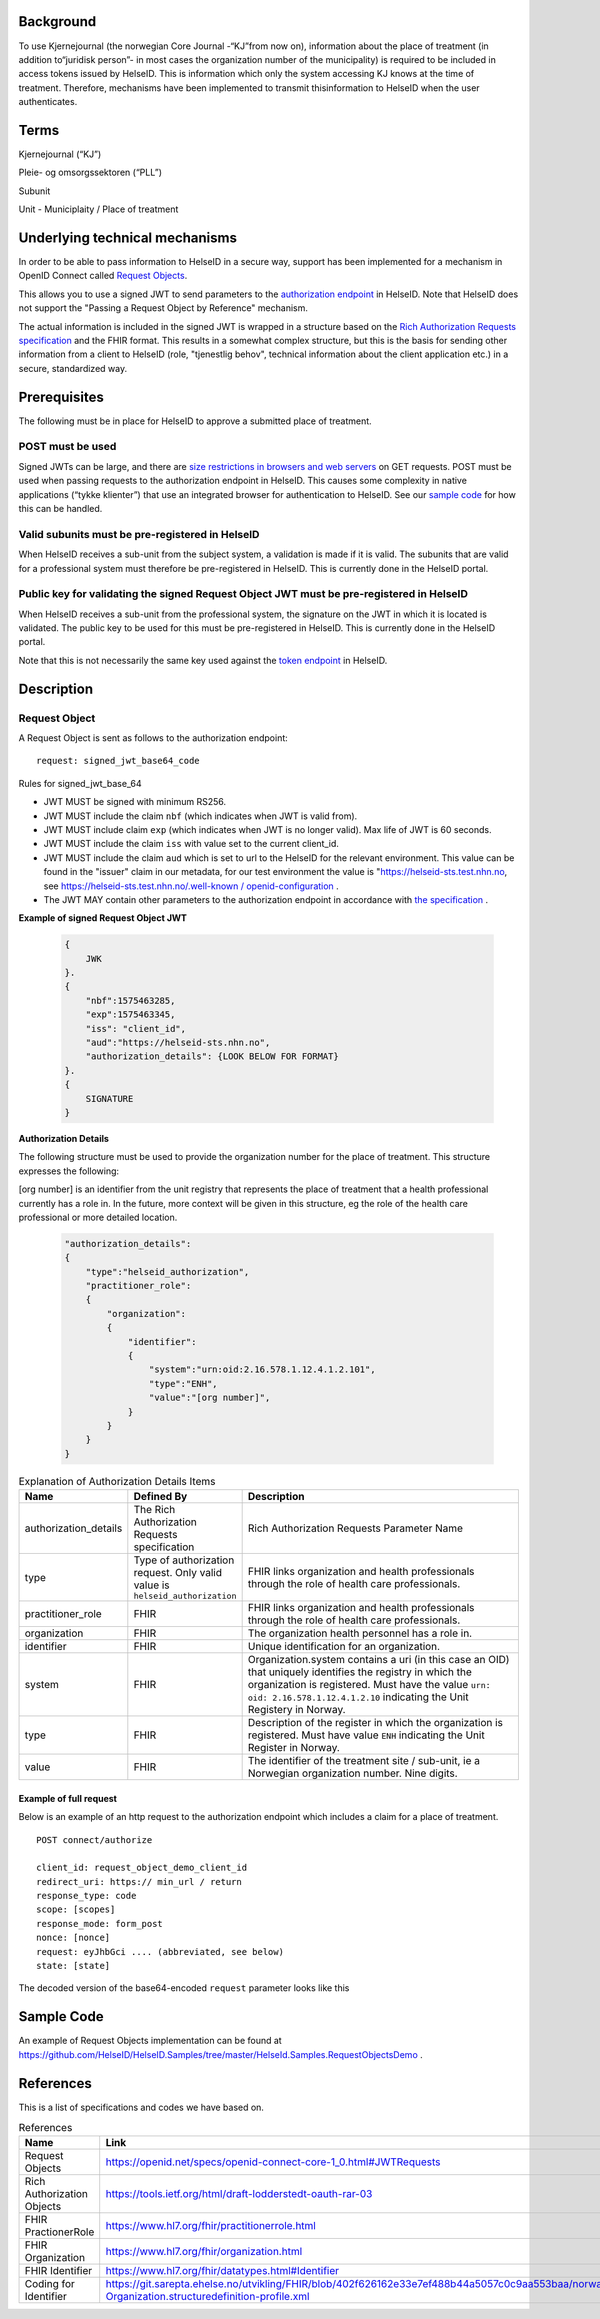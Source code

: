 Background
==========
To use Kjernejournal (the norwegian Core Journal -\“KJ\”from now on), information about the place of treatment (in addition to\“juridisk person\”- in most cases the organization number of the municipality) is required to be included in access tokens issued by HelseID.
This is information which only the system accessing KJ knows at the time of treatment. Therefore, mechanisms have been implemented to transmit this\information to HelseID when the user authenticates.

Terms
=====
Kjernejournal (“KJ”)

Pleie- og omsorgssektoren (“PLL”)

Subunit

Unit - Municiplaity / Place of treatment

Underlying technical mechanisms
===============================
In order to be able to pass information to HelseID in a secure way, support has been implemented for a mechanism in OpenID Connect called `Request Objects <https://www.google.com/url?q=https://translate.google.com/translate?hl%3Den%26prev%3D_t%26sl%3Dauto%26tl%3Den%26u%3Dhttps://openid.net/specs/openid-connect-core-1_0.html%2523JWTRequests%23JWTRequests&sa=D&ust=1582561394163000>`_. 

This allows you to use a signed JWT to send parameters to the `authorization endpoint <https://www.google.com/url?q=https://translate.google.com/translate?hl%3Den%26prev%3D_t%26sl%3Dauto%26tl%3Den%26u%3Dhttps://helseid.readthedocs.io/no/latest/endpoints/authorize.html&sa=D&ust=1582561394163000>`_ \in HelseID. Note that HelseID does not support the "Passing a Request Object by Reference" mechanism.

The actual information is included in the signed JWT is wrapped in a structure based on the `Rich Authorization Requests specification <https://www.google.com/url?q=https://translate.google.com/translate?hl%3Den%26prev%3D_t%26sl%3Dauto%26tl%3Den%26u%3Dhttps://tools.ietf.org/html/draft-lodderstedt-oauth-rar-03&sa=D&ust=1582561394163000>`_ and the FHIR format. This results in a somewhat complex structure, but this is the basis for sending other information from a client to HelseID (role, "tjenestlig behov", technical information about the client application etc.) in a secure, standardized way.

Prerequisites
=====================
The following must be in place for HelseID to approve a submitted place of treatment.

POST must be used
*****************

Signed JWTs can be large, and there are `size restrictions in browsers and web servers <https://www.google.com/url?q=https://translate.google.com/translate?hl%3Den%26prev%3D_t%26sl%3Dauto%26tl%3Den%26u%3Dhttps://stackoverflow.com/a/812962&sa=D&ust=1582561394164000>`_ on GET requests. POST must be used when passing requests to the authorization endpoint in HelseID. This causes some complexity in native applications (\“tykke klienter\”) that use an integrated browser for authentication to HelseID. See our `sample code <https://www.google.com/url?q=https://translate.google.com/translate?hl%3Den%26prev%3D_t%26sl%3Dauto%26tl%3Den%26u%3Dhttps://github.com/HelseID/HelseID.Samples/tree/master/HelseId.Samples.RequestObjectsDemo&sa=D&ust=1582561394165000>`_ \for how this can be handled.

Valid subunits must be pre-registered in HelseID
************************************************

When HelseID receives a sub-unit from the subject system, a validation is made if it is valid. The subunits that are valid for a professional system must therefore be pre-registered in HelseID. This is currently done in the HelseID portal.

Public key for validating the signed Request Object JWT must be pre-registered in HelseID
******************************************************************************************

When HelseID receives a sub-unit from the professional system, the signature on the JWT in which it is located is validated. The public key to be used for this must be pre-registered in HelseID. This is currently done in the HelseID portal.

Note that this is not necessarily the same key used against the `token endpoint <https://www.google.com/url?q=https://translate.google.com/translate?hl%3Den%26prev%3D_t%26sl%3Dauto%26tl%3Den%26u%3Dhttps://helseid.readthedocs.io/no/latest/endpoints/token.html&sa=D&ust=1582561394166000>`_ \in HelseID.

Description
===================
Request Object
*********************
A Request Object is sent as follows to the authorization endpoint:

::

    request: signed_jwt_base64_code

\

Rules for signed_jwt_base_64



* JWT MUST be signed with minimum RS256.
* JWT MUST include the claim ``nbf`` (which indicates when JWT is valid from).
* JWT MUST include claim ``exp`` (which indicates when JWT is no longer valid). Max life of JWT is 60 seconds.
* JWT MUST include the claim ``iss`` with value set to the current client_id.
* JWT MUST include the claim ``aud`` which is set to url to the HelseID for the relevant environment. This value can be found in the "issuer" claim in our metadata, for our test environment the value is "https://helseid-sts.test.nhn.no\, see `https://helseid-sts.test.nhn.no/.well-known / openid-configuration <https://www.google.com/url?q=https://translate.google.com/translate?hl%3Den%26prev%3D_t%26sl%3Dauto%26tl%3Den%26u%3Dhttps://helseid-sts.test.nhn.no/.well-known/openid-configuration&sa=D&ust=1582561394168000>`_ .
* The JWT MAY contain other parameters to the authorization endpoint in accordance with `the specification <https://www.google.com/url?q=https://translate.google.com/translate?hl%3Den%26prev%3D_t%26sl%3Dauto%26tl%3Den%26u%3Dhttps://openid.net/specs/openid-connect-core-1_0.html%2523JWTRequests%23JWTRequests&sa=D&ust=1582561394168000>`_ .


**Example of signed Request Object JWT**

  .. code-block:: JSON

    {
        JWK
    }.
    {
        "nbf":1575463285,
        "exp":1575463345,
        "iss": "client_id",
        "aud":"https://helseid-sts.nhn.no",
        "authorization_details": {LOOK BELOW FOR FORMAT} 
    }.
    {
        SIGNATURE
    }

**Authorization Details**

The following structure must be used to provide the organization number for the place of treatment. This structure expresses the following:

[org number] is an identifier from the unit registry that represents the place of treatment that a health professional currently has a role in. In the future, more context will be given in this structure, eg the role of the health care professional or more detailed location.


  .. code-block:: JSON

    "authorization_details": 
    {
        "type":"helseid_authorization",
        "practitioner_role": 
        {
            "organization": 
            {
                "identifier": 
                {
                    "system":"urn:oid:2.16.578.1.12.4.1.2.101",
                    "type":"ENH",
                    "value":"[org number]",
                }
            }
        }
    }


.. csv-table:: Explanation of Authorization Details Items
   :header: "Name", "Defined By", "Description"
   :widths: 20, 20, 100

   "authorization_details", "The Rich Authorization Requests specification", "Rich Authorization Requests Parameter Name"
   "type", "Type of authorization request. Only valid value is ``helseid_authorization``", "FHIR links organization and health professionals through the role of health care professionals."
   "practitioner_role", "FHIR", "FHIR links organization and health professionals through the role of health care professionals."
   "organization", "FHIR", "The organization health personnel has a role in."
   "identifier", "FHIR", "Unique identification for an organization."
   "system", "FHIR", "Organization.system contains a uri (in this case an OID) that uniquely identifies the registry in which the organization is registered. Must have the value ``urn: oid: 2.16.578.1.12.4.1.2.10`` indicating the Unit Registery in Norway."
   "type", "FHIR", "Description of the register in which the organization is registered. Must have value ``ENH`` indicating the Unit Register in Norway."
   "value", "FHIR", "The identifier of the treatment site / sub-unit, ie a Norwegian organization number. Nine digits."


Example of full request
^^^^^^^^^^^^^^^^^^^^^^^

Below is an example of an http request to the authorization endpoint which includes a claim for a place of treatment.

::

    POST connect/authorize

    client_id: request_object_demo_client_id
    redirect_uri: https:// min_url / return
    response_type: code
    scope: [scopes]
    response_mode: form_post
    nonce: [nonce]
    request: eyJhbGci .... (abbreviated, see below)
    state: [state]


The decoded version of the base64-encoded ``request`` parameter looks like this

  .. code-block:: JSON
    {
        JWK
    }.
    {
        "nbf":1575640351,
        "exp":1575640411,
        "iss":"request_object_demo_client_id",
        "aud":"https://helseid-sts.nhn.no",
        "authorization_details": 
        {
            "type":"helseid_authorization",
            "practitioner_role": 
            {
                "organization": 
                {
                    "identifier": 
                    {
                        "system":"urn:oid:2.16.578.1.12.4.1.2.101",
                        "type":"ENH",
                        "value":"123123123"
                    }
                }
            }
        }    
    }.
    {
        SIGNATURE
    }.

Sample Code
===================
An example of Request Objects implementation can be found at `https://github.com/HelseID/HelseID.Samples/tree/master/HelseId.Samples.RequestObjectsDemo <https://www.google.com/url?q=https://translate.google.com/translate?hl%3Den%26prev%3D_t%26sl%3Dauto%26tl%3Den%26u%3Dhttps://github.com/HelseID/HelseID.Samples/tree/master/HelseId.Samples.RequestObjectsDemo&sa=D&ust=1582561394190000>`_ \.

References
==================
This is a list of specifications and codes we have based on.


.. csv-table:: References
   :header: "Name", "Link" 
   :widths: 20, 100

   "Request Objects", "`https://openid.net/specs/openid-connect-core-1_0.html#JWTRequests <https://www.google.com/url?q=https://translate.google.com/translate?hl%3Den%26prev%3D_t%26sl%3Dauto%26tl%3Den%26u%3Dhttps://openid.net/specs/openid-connect-core-1_0.html%2523JWTRequests%23JWTRequests&sa=D&ust=1582561394193000>`_"
   "Rich Authorization Objects", "`https://tools.ietf.org/html/draft-lodderstedt-oauth-rar-03 <https://www.google.com/url?q=https://translate.google.com/translate?hl%3Den%26prev%3D_t%26sl%3Dauto%26tl%3Den%26u%3Dhttps://tools.ietf.org/html/draft-lodderstedt-oauth-rar-03&sa=D&ust=1582561394194000>`_"
   "FHIR PractionerRole", "`https://www.hl7.org/fhir/practitionerrole.html <https://www.google.com/url?q=https://translate.google.com/translate?hl%3Den%26prev%3D_t%26sl%3Dauto%26tl%3Den%26u%3Dhttps://www.hl7.org/fhir/practitionerrole.html&sa=D&ust=1582561394195000>`_"
   "FHIR Organization", "`https://www.hl7.org/fhir/organization.html <https://www.google.com/url?q=https://translate.google.com/translate?hl%3Den%26prev%3D_t%26sl%3Dauto%26tl%3Den%26u%3Dhttps://www.hl7.org/fhir/organization.html&sa=D&ust=1582561394196000>`_"
   "FHIR Identifier", "`https://www.hl7.org/fhir/datatypes.html#Identifier <https://www.google.com/url?q=https://translate.google.com/translate?hl%3Den%26prev%3D_t%26sl%3Dauto%26tl%3Den%26u%3Dhttps://www.hl7.org/fhir/datatypes.html%2523Identifier%23Identifier&sa=D&ust=1582561394197000>`_"
   "Coding for Identifier", "`https://git.sarepta.ehelse.no/utvikling/FHIR/blob/402f626162e33e7ef488b44a5057c0c9aa553baa/norway/StructureDefinition/no-Organization.structuredefinition-profile.xml <https://www.google.com/url?q=https://git.sarepta.ehelse.no/utvikling/FHIR/blob/402f626162e33e7ef488b44a5057c0c9aa553baa/norway/StructureDefinition/no-Organization.structuredefinition-profile.xml&sa=D&ust=1582561394198000>`_"
